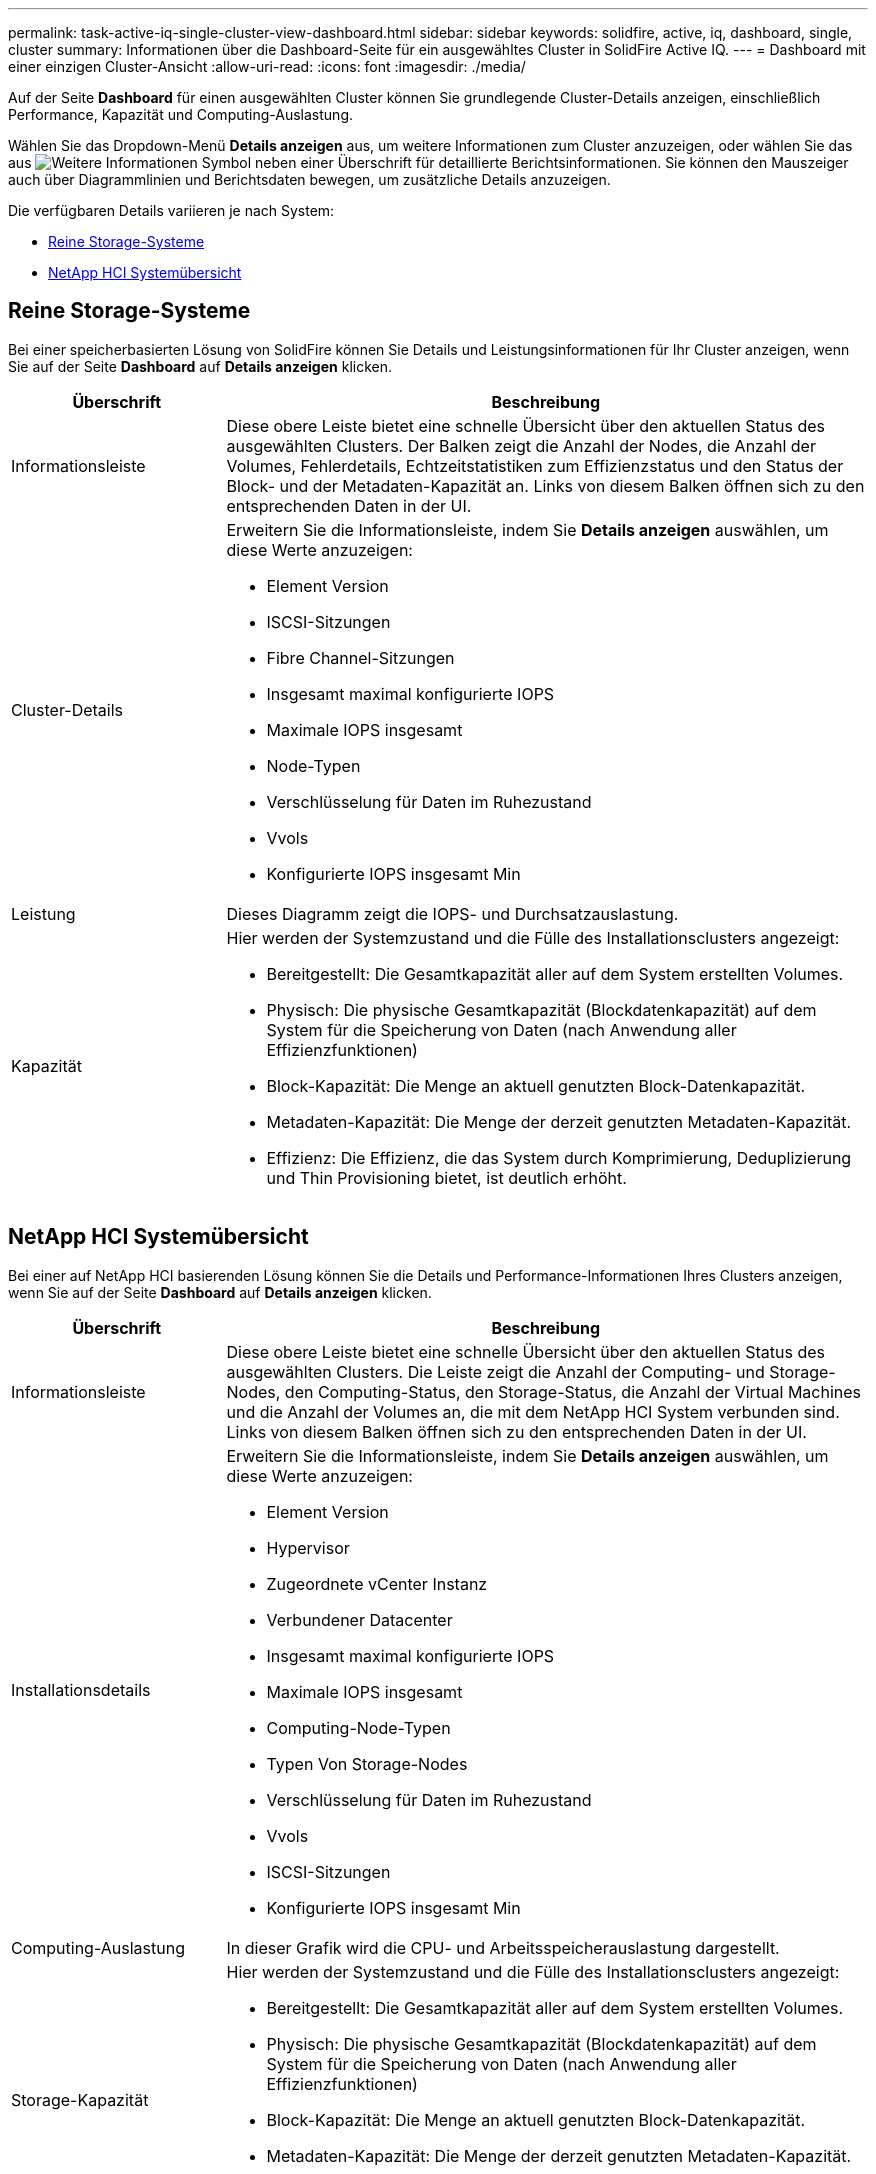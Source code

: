 ---
permalink: task-active-iq-single-cluster-view-dashboard.html 
sidebar: sidebar 
keywords: solidfire, active, iq, dashboard, single, cluster 
summary: Informationen über die Dashboard-Seite für ein ausgewähltes Cluster in SolidFire Active IQ. 
---
= Dashboard mit einer einzigen Cluster-Ansicht
:allow-uri-read: 
:icons: font
:imagesdir: ./media/


[role="lead"]
Auf der Seite *Dashboard* für einen ausgewählten Cluster können Sie grundlegende Cluster-Details anzeigen, einschließlich Performance, Kapazität und Computing-Auslastung.

Wählen Sie das Dropdown-Menü *Details anzeigen* aus, um weitere Informationen zum Cluster anzuzeigen, oder wählen Sie das aus image:more_details.PNG["Weitere Informationen"] Symbol neben einer Überschrift für detaillierte Berichtsinformationen. Sie können den Mauszeiger auch über Diagrammlinien und Berichtsdaten bewegen, um zusätzliche Details anzuzeigen.

Die verfügbaren Details variieren je nach System:

* <<Reine Storage-Systeme>>
* <<NetApp HCI Systemübersicht>>




== Reine Storage-Systeme

Bei einer speicherbasierten Lösung von SolidFire können Sie Details und Leistungsinformationen für Ihr Cluster anzeigen, wenn Sie auf der Seite *Dashboard* auf *Details anzeigen* klicken.

[cols="25,75"]
|===
| Überschrift | Beschreibung 


| Informationsleiste | Diese obere Leiste bietet eine schnelle Übersicht über den aktuellen Status des ausgewählten Clusters. Der Balken zeigt die Anzahl der Nodes, die Anzahl der Volumes, Fehlerdetails, Echtzeitstatistiken zum Effizienzstatus und den Status der Block- und der Metadaten-Kapazität an. Links von diesem Balken öffnen sich zu den entsprechenden Daten in der UI. 


| Cluster-Details  a| 
Erweitern Sie die Informationsleiste, indem Sie *Details anzeigen* auswählen, um diese Werte anzuzeigen:

* Element Version
* ISCSI-Sitzungen
* Fibre Channel-Sitzungen
* Insgesamt maximal konfigurierte IOPS
* Maximale IOPS insgesamt
* Node-Typen
* Verschlüsselung für Daten im Ruhezustand
* Vvols
* Konfigurierte IOPS insgesamt Min




| Leistung | Dieses Diagramm zeigt die IOPS- und Durchsatzauslastung. 


| Kapazität  a| 
Hier werden der Systemzustand und die Fülle des Installationsclusters angezeigt:

* Bereitgestellt: Die Gesamtkapazität aller auf dem System erstellten Volumes.
* Physisch: Die physische Gesamtkapazität (Blockdatenkapazität) auf dem System für die Speicherung von Daten (nach Anwendung aller Effizienzfunktionen)
* Block-Kapazität: Die Menge an aktuell genutzten Block-Datenkapazität.
* Metadaten-Kapazität: Die Menge der derzeit genutzten Metadaten-Kapazität.
* Effizienz: Die Effizienz, die das System durch Komprimierung, Deduplizierung und Thin Provisioning bietet, ist deutlich erhöht.


|===


== NetApp HCI Systemübersicht

Bei einer auf NetApp HCI basierenden Lösung können Sie die Details und Performance-Informationen Ihres Clusters anzeigen, wenn Sie auf der Seite *Dashboard* auf *Details anzeigen* klicken.

[cols="25,75"]
|===
| Überschrift | Beschreibung 


| Informationsleiste | Diese obere Leiste bietet eine schnelle Übersicht über den aktuellen Status des ausgewählten Clusters. Die Leiste zeigt die Anzahl der Computing- und Storage-Nodes, den Computing-Status, den Storage-Status, die Anzahl der Virtual Machines und die Anzahl der Volumes an, die mit dem NetApp HCI System verbunden sind. Links von diesem Balken öffnen sich zu den entsprechenden Daten in der UI. 


| Installationsdetails  a| 
Erweitern Sie die Informationsleiste, indem Sie *Details anzeigen* auswählen, um diese Werte anzuzeigen:

* Element Version
* Hypervisor
* Zugeordnete vCenter Instanz
* Verbundener Datacenter
* Insgesamt maximal konfigurierte IOPS
* Maximale IOPS insgesamt
* Computing-Node-Typen
* Typen Von Storage-Nodes
* Verschlüsselung für Daten im Ruhezustand
* Vvols
* ISCSI-Sitzungen
* Konfigurierte IOPS insgesamt Min




| Computing-Auslastung | In dieser Grafik wird die CPU- und Arbeitsspeicherauslastung dargestellt. 


| Storage-Kapazität  a| 
Hier werden der Systemzustand und die Fülle des Installationsclusters angezeigt:

* Bereitgestellt: Die Gesamtkapazität aller auf dem System erstellten Volumes.
* Physisch: Die physische Gesamtkapazität (Blockdatenkapazität) auf dem System für die Speicherung von Daten (nach Anwendung aller Effizienzfunktionen)
* Block-Kapazität: Die Menge an aktuell genutzten Block-Datenkapazität.
* Metadaten-Kapazität: Die Menge der derzeit genutzten Metadaten-Kapazität.
* Effizienz: Die Effizienz, die das System durch Komprimierung, Deduplizierung und Thin Provisioning bietet, ist deutlich erhöht.




| Storage Performance | IOPS und Durchsatz werden in diesem Diagramm dargestellt. 
|===


== Weitere Informationen

https://www.netapp.com/support-and-training/documentation/["NetApp Produktdokumentation"^]

